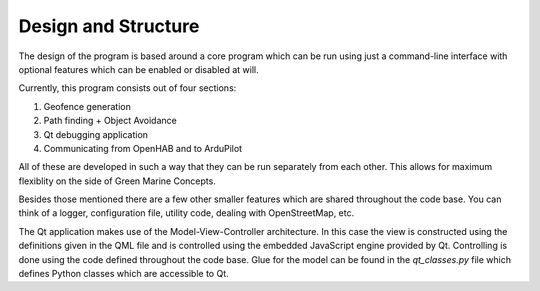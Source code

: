 Design and Structure
====================
The design of the program is based around a core program which can be
run using just a command-line interface with optional features which
can be enabled or disabled at will.

Currently, this program consists out of four sections:

1. Geofence generation
2. Path finding + Object Avoidance
3. Qt debugging application
4. Communicating from OpenHAB and to ArduPilot

All of these are developed in such a way that they can be run
separately from each other. This allows for maximum flexiblity on the
side of Green Marine Concepts.

Besides those mentioned there are a few other smaller features which
are shared throughout the code base. You can think of a logger,
configuration file, utility code, dealing with OpenStreetMap, etc.

The Qt application makes use of the Model-View-Controller
architecture. In this case the view is constructed using the
definitions given in the QML file and is controlled using the embedded
JavaScript engine provided by Qt. Controlling is done using the code
defined throughout the code base. Glue for the model can be found in
the `qt_classes.py` file which defines Python classes which are
accessible to Qt.
